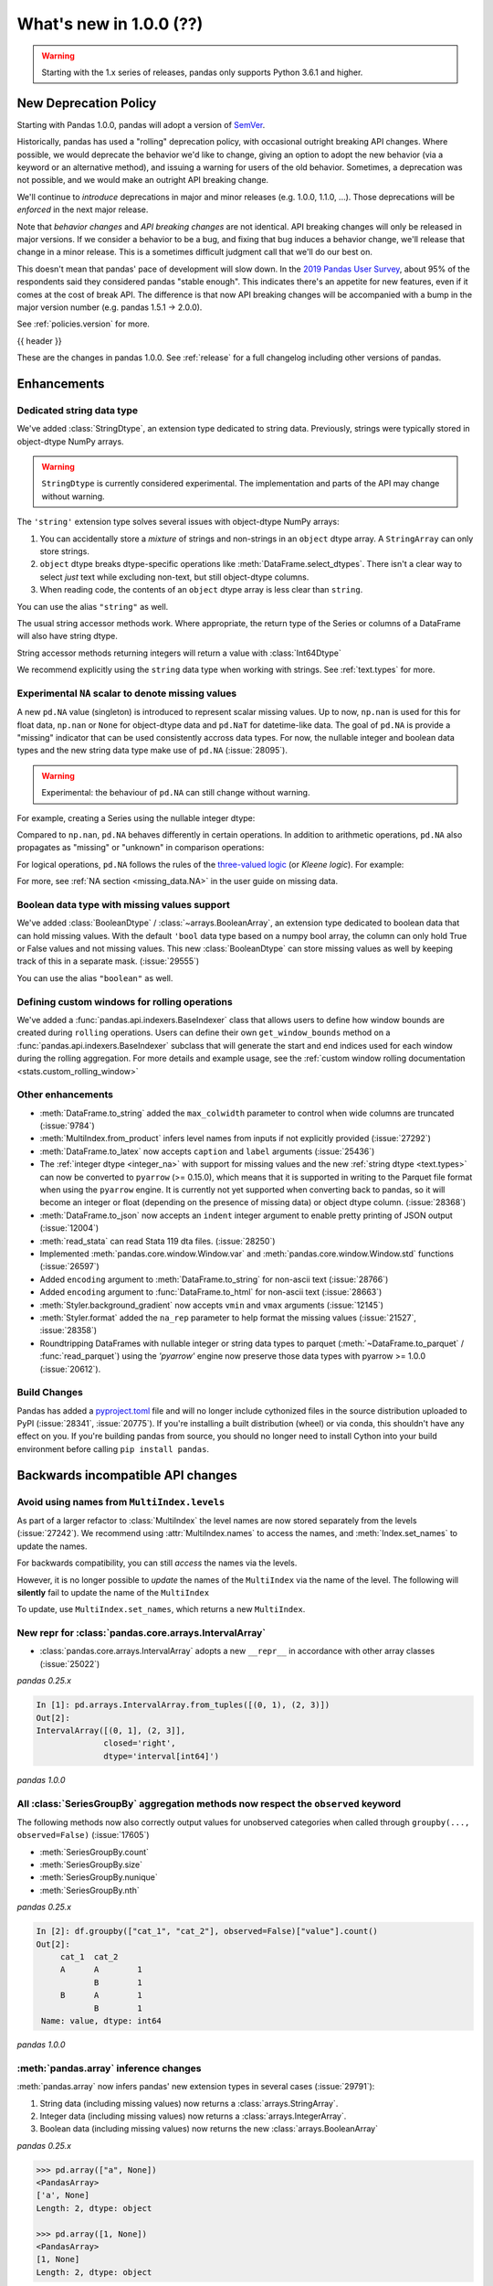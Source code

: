 .. _whatsnew_1000:

What's new in 1.0.0 (??)
------------------------

.. warning::

   Starting with the 1.x series of releases, pandas only supports Python 3.6.1 and higher.

New Deprecation Policy
~~~~~~~~~~~~~~~~~~~~~~

Starting with Pandas 1.0.0, pandas will adopt a version of `SemVer`_.

Historically, pandas has used a "rolling" deprecation policy, with occasional
outright breaking API changes. Where possible, we would deprecate the behavior
we'd like to change, giving an option to adopt the new behavior (via a keyword
or an alternative method), and issuing a warning for users of the old behavior.
Sometimes, a deprecation was not possible, and we would make an outright API
breaking change.

We'll continue to *introduce* deprecations in major and minor releases (e.g.
1.0.0, 1.1.0, ...). Those deprecations will be *enforced* in the next major
release.

Note that *behavior changes* and *API breaking changes* are not identical. API
breaking changes will only be released in major versions. If we consider a
behavior to be a bug, and fixing that bug induces a behavior change, we'll
release that change in a minor release. This is a sometimes difficult judgment
call that we'll do our best on.

This doesn't mean that pandas' pace of development will slow down. In the `2019
Pandas User Survey`_, about 95% of the respondents said they considered pandas
"stable enough". This indicates there's an appetite for new features, even if it
comes at the cost of break API. The difference is that now API breaking changes
will be accompanied with a bump in the major version number (e.g. pandas 1.5.1
-> 2.0.0).

See :ref:`policies.version` for more.

.. _2019 Pandas User Survey: http://dev.pandas.io/pandas-blog/2019-pandas-user-survey.html
.. _SemVer: https://semver.org

{{ header }}

These are the changes in pandas 1.0.0. See :ref:`release` for a full changelog
including other versions of pandas.


Enhancements
~~~~~~~~~~~~

.. _whatsnew_100.string:

Dedicated string data type
^^^^^^^^^^^^^^^^^^^^^^^^^^

We've added :class:`StringDtype`, an extension type dedicated to string data.
Previously, strings were typically stored in object-dtype NumPy arrays.

.. warning::

   ``StringDtype`` is currently considered experimental. The implementation
   and parts of the API may change without warning.

The ``'string'`` extension type solves several issues with object-dtype NumPy arrays:

1. You can accidentally store a *mixture* of strings and non-strings in an
   ``object`` dtype array. A ``StringArray`` can only store strings.
2. ``object`` dtype breaks dtype-specific operations like :meth:`DataFrame.select_dtypes`.
   There isn't a clear way to select *just* text while excluding non-text,
   but still object-dtype columns.
3. When reading code, the contents of an ``object`` dtype array is less clear
   than ``string``.


.. ipython:: python

   pd.Series(['abc', None, 'def'], dtype=pd.StringDtype())

You can use the alias ``"string"`` as well.

.. ipython:: python

   s = pd.Series(['abc', None, 'def'], dtype="string")
   s

The usual string accessor methods work. Where appropriate, the return type
of the Series or columns of a DataFrame will also have string dtype.

.. ipython:: python

   s.str.upper()
   s.str.split('b', expand=True).dtypes

String accessor methods returning integers will return a value with :class:`Int64Dtype`

.. ipython:: python

   s.str.count("a")

We recommend explicitly using the ``string`` data type when working with strings.
See :ref:`text.types` for more.

.. _whatsnew_100.NA:

Experimental ``NA`` scalar to denote missing values
^^^^^^^^^^^^^^^^^^^^^^^^^^^^^^^^^^^^^^^^^^^^^^^^^^^

A new ``pd.NA`` value (singleton) is introduced to represent scalar missing
values. Up to now, ``np.nan`` is used for this for float data, ``np.nan`` or
``None`` for object-dtype data and ``pd.NaT`` for datetime-like data. The
goal of ``pd.NA`` is provide a "missing" indicator that can be used
consistently accross data types. For now, the nullable integer and boolean
data types and the new string data type make use of ``pd.NA`` (:issue:`28095`).

.. warning::

   Experimental: the behaviour of ``pd.NA`` can still change without warning.

For example, creating a Series using the nullable integer dtype:

.. ipython:: python

    s = pd.Series([1, 2, None], dtype="Int64")
    s
    s[2]

Compared to ``np.nan``, ``pd.NA`` behaves differently in certain operations.
In addition to arithmetic operations, ``pd.NA`` also propagates as "missing"
or "unknown" in comparison operations:

.. ipython:: python

    np.nan > 1
    pd.NA > 1

For logical operations, ``pd.NA`` follows the rules of the
`three-valued logic <https://en.wikipedia.org/wiki/Three-valued_logic>`__ (or
*Kleene logic*). For example:

.. ipython:: python

    pd.NA | True

For more, see :ref:`NA section <missing_data.NA>` in the user guide on missing
data.

.. _whatsnew_100.boolean:

Boolean data type with missing values support
^^^^^^^^^^^^^^^^^^^^^^^^^^^^^^^^^^^^^^^^^^^^^

We've added :class:`BooleanDtype` / :class:`~arrays.BooleanArray`, an extension
type dedicated to boolean data that can hold missing values. With the default
``'bool`` data type based on a numpy bool array, the column can only hold
True or False values and not missing values. This new :class:`BooleanDtype`
can store missing values as well by keeping track of this in a separate mask.
(:issue:`29555`)

.. ipython:: python

   pd.Series([True, False, None], dtype=pd.BooleanDtype())

You can use the alias ``"boolean"`` as well.

.. ipython:: python

   s = pd.Series([True, False, None], dtype="boolean")
   s

.. _whatsnew_1000.custom_window:

Defining custom windows for rolling operations
^^^^^^^^^^^^^^^^^^^^^^^^^^^^^^^^^^^^^^^^^^^^^^

We've added a :func:`pandas.api.indexers.BaseIndexer` class that allows users to define how
window bounds are created during ``rolling`` operations. Users can define their own ``get_window_bounds``
method on a :func:`pandas.api.indexers.BaseIndexer` subclass that will generate the start and end
indices used for each window during the rolling aggregation. For more details and example usage, see
the :ref:`custom window rolling documentation <stats.custom_rolling_window>`

.. _whatsnew_1000.enhancements.other:

Other enhancements
^^^^^^^^^^^^^^^^^^

- :meth:`DataFrame.to_string` added the ``max_colwidth`` parameter to control when wide columns are truncated (:issue:`9784`)
- :meth:`MultiIndex.from_product` infers level names from inputs if not explicitly provided (:issue:`27292`)
- :meth:`DataFrame.to_latex` now accepts ``caption`` and ``label`` arguments (:issue:`25436`)
- The :ref:`integer dtype <integer_na>` with support for missing values and the
  new :ref:`string dtype <text.types>` can now be converted to ``pyarrow`` (>=
  0.15.0), which means that it is supported in writing to the Parquet file
  format when using the ``pyarrow`` engine. It is currently not yet supported
  when converting back to pandas, so it will become an integer or float
  (depending on the presence of missing data) or object dtype column. (:issue:`28368`)
- :meth:`DataFrame.to_json` now accepts an ``indent`` integer argument to enable pretty printing of JSON output (:issue:`12004`)
- :meth:`read_stata` can read Stata 119 dta files. (:issue:`28250`)
- Implemented :meth:`pandas.core.window.Window.var` and :meth:`pandas.core.window.Window.std` functions (:issue:`26597`)
- Added ``encoding`` argument to :meth:`DataFrame.to_string` for non-ascii text (:issue:`28766`)
- Added ``encoding`` argument to :func:`DataFrame.to_html` for non-ascii text (:issue:`28663`)
- :meth:`Styler.background_gradient` now accepts ``vmin`` and ``vmax`` arguments (:issue:`12145`)
- :meth:`Styler.format` added the ``na_rep`` parameter to help format the missing values (:issue:`21527`, :issue:`28358`)
- Roundtripping DataFrames with nullable integer or string data types to parquet
  (:meth:`~DataFrame.to_parquet` / :func:`read_parquet`) using the `'pyarrow'` engine
  now preserve those data types with pyarrow >= 1.0.0 (:issue:`20612`).

Build Changes
^^^^^^^^^^^^^

Pandas has added a `pyproject.toml <https://www.python.org/dev/peps/pep-0517/>`_ file and will no longer include
cythonized files in the source distribution uploaded to PyPI (:issue:`28341`, :issue:`20775`). If you're installing
a built distribution (wheel) or via conda, this shouldn't have any effect on you. If you're building pandas from
source, you should no longer need to install Cython into your build environment before calling ``pip install pandas``.

.. _whatsnew_1000.api_breaking:

Backwards incompatible API changes
~~~~~~~~~~~~~~~~~~~~~~~~~~~~~~~~~~

.. _whatsnew_1000.api_breaking.MultiIndex._names:

Avoid using names from ``MultiIndex.levels``
^^^^^^^^^^^^^^^^^^^^^^^^^^^^^^^^^^^^^^^^^^^^

As part of a larger refactor to :class:`MultiIndex` the level names are now
stored separately from the levels (:issue:`27242`). We recommend using
:attr:`MultiIndex.names` to access the names, and :meth:`Index.set_names`
to update the names.

For backwards compatibility, you can still *access* the names via the levels.

.. ipython:: python

   mi = pd.MultiIndex.from_product([[1, 2], ['a', 'b']], names=['x', 'y'])
   mi.levels[0].name

However, it is no longer possible to *update* the names of the ``MultiIndex``
via the name of the level. The following will **silently** fail to update the
name of the ``MultiIndex``

.. ipython:: python

   mi.levels[0].name = "new name"
   mi.names

To update, use ``MultiIndex.set_names``, which returns a new ``MultiIndex``.

.. ipython:: python

   mi2 = mi.set_names("new name", level=0)
   mi2.names

New repr for :class:`pandas.core.arrays.IntervalArray`
^^^^^^^^^^^^^^^^^^^^^^^^^^^^^^^^^^^^^^^^^^^^^^^^^^^^^^

- :class:`pandas.core.arrays.IntervalArray` adopts a new ``__repr__`` in accordance with other array classes (:issue:`25022`)

*pandas 0.25.x*

.. code-block:: ipython

   In [1]: pd.arrays.IntervalArray.from_tuples([(0, 1), (2, 3)])
   Out[2]:
   IntervalArray([(0, 1], (2, 3]],
                 closed='right',
                 dtype='interval[int64]')


*pandas 1.0.0*

.. ipython:: python

   pd.arrays.IntervalArray.from_tuples([(0, 1), (2, 3)])


All :class:`SeriesGroupBy` aggregation methods now respect the ``observed`` keyword
^^^^^^^^^^^^^^^^^^^^^^^^^^^^^^^^^^^^^^^^^^^^^^^^^^^^^^^^^^^^^^^^^^^^^^^^^^^^^^^^^^^
The following methods now also correctly output values for unobserved categories when called through ``groupby(..., observed=False)`` (:issue:`17605`)

- :meth:`SeriesGroupBy.count`
- :meth:`SeriesGroupBy.size`
- :meth:`SeriesGroupBy.nunique`
- :meth:`SeriesGroupBy.nth`

.. ipython:: python

    df = pd.DataFrame({
        "cat_1": pd.Categorical(list("AABB"), categories=list("ABC")),
        "cat_2": pd.Categorical(list("AB") * 2, categories=list("ABC")),
        "value": [0.1] * 4,
    })
    df


*pandas 0.25.x*

.. code-block:: ipython

   In [2]: df.groupby(["cat_1", "cat_2"], observed=False)["value"].count()
   Out[2]:
        cat_1  cat_2
        A      A        1
               B        1
        B      A        1
               B        1
    Name: value, dtype: int64


*pandas 1.0.0*

.. ipython:: python

   df.groupby(["cat_1", "cat_2"], observed=False)["value"].count()

:meth:`pandas.array` inference changes
^^^^^^^^^^^^^^^^^^^^^^^^^^^^^^^^^^^^^^

:meth:`pandas.array` now infers pandas' new extension types in several cases (:issue:`29791`):

1. String data (including missing values) now returns a :class:`arrays.StringArray`.
2. Integer data (including missing values) now returns a :class:`arrays.IntegerArray`.
3. Boolean data (including missing values) now returns the new :class:`arrays.BooleanArray`

*pandas 0.25.x*

.. code-block:: python

   >>> pd.array(["a", None])
   <PandasArray>
   ['a', None]
   Length: 2, dtype: object

   >>> pd.array([1, None])
   <PandasArray>
   [1, None]
   Length: 2, dtype: object


*pandas 1.0.0*

.. ipython:: python

   pd.array(["a", None])
   pd.array([1, None])

As a reminder, you can specify the ``dtype`` to disable all inference.

By default :meth:`Categorical.min` now returns the minimum instead of np.nan
^^^^^^^^^^^^^^^^^^^^^^^^^^^^^^^^^^^^^^^^^^^^^^^^^^^^^^^^^^^^^^^^^^^^^^^^^^^^

When :class:`Categorical` contains ``np.nan``,
:meth:`Categorical.min` no longer return ``np.nan`` by default (skipna=True) (:issue:`25303`)

*pandas 0.25.x*

.. code-block:: ipython

   In [1]: pd.Categorical([1, 2, np.nan], ordered=True).min()
   Out[1]: nan


*pandas 1.0.0*

.. ipython:: python

   pd.Categorical([1, 2, np.nan], ordered=True).min()


Default dtype of empty :class:`pandas.Series`
^^^^^^^^^^^^^^^^^^^^^^^^^^^^^^^^^^^^^^^^^^^^^

Initialising an empty :class:`pandas.Series` without specifying a dtype will raise a `DeprecationWarning` now
(:issue:`17261`). The default dtype will change from ``float64`` to ``object`` in future releases so that it is
consistent with the behaviour of :class:`DataFrame` and :class:`Index`.

*pandas 1.0.0*

.. code-block:: ipython

   In [1]: pd.Series()
   Out[2]:
   DeprecationWarning: The default dtype for empty Series will be 'object' instead of 'float64' in a future version. Specify a dtype explicitly to silence this warning.
   Series([], dtype: float64)

.. _whatsnew_1000.api_breaking.deps:

Increased minimum versions for dependencies
^^^^^^^^^^^^^^^^^^^^^^^^^^^^^^^^^^^^^^^^^^^

Some minimum supported versions of dependencies were updated (:issue:`29766`, :issue:`29723`).
If installed, we now require:

+-----------------+-----------------+----------+---------+
| Package         | Minimum Version | Required | Changed |
+=================+=================+==========+=========+
| numpy           | 1.13.3          |    X     |         |
+-----------------+-----------------+----------+---------+
| pytz            | 2015.4          |    X     |         |
+-----------------+-----------------+----------+---------+
| python-dateutil | 2.6.1           |    X     |         |
+-----------------+-----------------+----------+---------+
| bottleneck      | 1.2.1           |          |         |
+-----------------+-----------------+----------+---------+
| numexpr         | 2.6.2           |          |         |
+-----------------+-----------------+----------+---------+
| pytest (dev)    | 4.0.2           |          |         |
+-----------------+-----------------+----------+---------+

For `optional libraries <https://dev.pandas.io/docs/install.html#dependencies>`_ the general recommendation is to use the latest version.
The following table lists the lowest version per library that is currently being tested throughout the development of pandas.
Optional libraries below the lowest tested version may still work, but are not considered supported.

+-----------------+-----------------+---------+
| Package         | Minimum Version | Changed |
+=================+=================+=========+
| beautifulsoup4  | 4.6.0           |         |
+-----------------+-----------------+---------+
| fastparquet     | 0.3.2           |    X    |
+-----------------+-----------------+---------+
| gcsfs           | 0.2.2           |         |
+-----------------+-----------------+---------+
| lxml            | 3.8.0           |         |
+-----------------+-----------------+---------+
| matplotlib      | 2.2.2           |         |
+-----------------+-----------------+---------+
| openpyxl        | 2.4.8           |         |
+-----------------+-----------------+---------+
| pyarrow         | 0.12.0          |    X    |
+-----------------+-----------------+---------+
| pymysql         | 0.7.1           |         |
+-----------------+-----------------+---------+
| pytables        | 3.4.2           |         |
+-----------------+-----------------+---------+
| scipy           | 0.19.0          |         |
+-----------------+-----------------+---------+
| sqlalchemy      | 1.1.4           |         |
+-----------------+-----------------+---------+
| xarray          | 0.8.2           |         |
+-----------------+-----------------+---------+
| xlrd            | 1.1.0           |         |
+-----------------+-----------------+---------+
| xlsxwriter      | 0.9.8           |         |
+-----------------+-----------------+---------+
| xlwt            | 1.2.0           |         |
+-----------------+-----------------+---------+

See :ref:`install.dependencies` and :ref:`install.optional_dependencies` for more.


.. _whatsnew_1000.api.other:

Other API changes
^^^^^^^^^^^^^^^^^

- Bumpded the minimum supported version of ``s3fs`` from 0.0.8 to 0.3.0 (:issue:`28616`)
- :class:`pandas.core.groupby.GroupBy.transform` now raises on invalid operation names (:issue:`27489`)
- :meth:`pandas.api.types.infer_dtype` will now return "integer-na" for integer and ``np.nan`` mix (:issue:`27283`)
- :meth:`MultiIndex.from_arrays` will no longer infer names from arrays if ``names=None`` is explicitly provided (:issue:`27292`)
- In order to improve tab-completion, Pandas does not include most deprecated attributes when introspecting a pandas object using ``dir`` (e.g. ``dir(df)``).
  To see which attributes are excluded, see an object's ``_deprecations`` attribute, for example ``pd.DataFrame._deprecations`` (:issue:`28805`).
- The returned dtype of ::func:`pd.unique` now matches the input dtype. (:issue:`27874`)
- Changed the default configuration value for ``options.matplotlib.register_converters`` from ``True`` to ``"auto"`` (:issue:`18720`).
  Now, pandas custom formatters will only be applied to plots created by pandas, through :meth:`~DataFrame.plot`.
  Previously, pandas' formatters would be applied to all plots created *after* a :meth:`~DataFrame.plot`.
  See :ref:`units registration <whatsnew_1000.matplotlib_units>` for more.
- :meth:`Series.dropna` has dropped its ``**kwargs`` argument in favor of a single ``how`` parameter.
  Supplying anything else than ``how`` to ``**kwargs`` raised a ``TypeError`` previously (:issue:`29388`)
- When testing pandas, the new minimum required version of pytest is 5.0.1 (:issue:`29664`)


.. _whatsnew_1000.api.documentation:

Documentation Improvements
^^^^^^^^^^^^^^^^^^^^^^^^^^

- Added new section on :ref:`scale` (:issue:`28315`).
- Added sub-section Query MultiIndex in IO tools user guide (:issue:`28791`)

.. _whatsnew_1000.deprecations:

Deprecations
~~~~~~~~~~~~

- ``Index.set_value`` has been deprecated. For a given index ``idx``, array ``arr``,
  value in ``idx`` of ``idx_val`` and a new value of ``val``, ``idx.set_value(arr, idx_val, val)``
  is equivalent to ``arr[idx.get_loc(idx_val)] = val``, which should be used instead (:issue:`28621`).
- :func:`is_extension_type` is deprecated, :func:`is_extension_array_dtype` should be used instead (:issue:`29457`)
- :func:`eval` keyword argument "truediv" is deprecated and will be removed in a future version (:issue:`29812`)
- :meth:`Categorical.take_nd` is deprecated, use :meth:`Categorical.take` instead (:issue:`27745`)
- The parameter ``numeric_only`` of :meth:`Categorical.min` and :meth:`Categorical.max` is deprecated and replaced with ``skipna`` (:issue:`25303`)
-

.. _whatsnew_1000.prior_deprecations:


Removed SparseSeries and SparseDataFrame
~~~~~~~~~~~~~~~~~~~~~~~~~~~~~~~~~~~~~~~~~

``SparseSeries``, ``SparseDataFrame`` and the ``DataFrame.to_sparse`` method
have been removed (:issue:`28425`). We recommend using a ``Series`` or
``DataFrame`` with sparse values instead. See :ref:`sparse.migration` for help
with migrating existing code.

Removal of prior version deprecations/changes
~~~~~~~~~~~~~~~~~~~~~~~~~~~~~~~~~~~~~~~~~~~~~

.. _whatsnew_1000.matplotlib_units:

**Matplotlib unit registration**

Previously, pandas would register converters with matplotlib as a side effect of importing pandas (:issue:`18720`).
This changed the output of plots made via matplotlib plots after pandas was imported, even if you were using
matplotlib directly rather than :meth:`~DataFrame.plot`.

To use pandas formatters with a matplotlib plot, specify

.. code-block:: python

   >>> import pandas as pd
   >>> pd.options.plotting.matplotlib.register_converters = True

Note that plots created by :meth:`DataFrame.plot` and :meth:`Series.plot` *do* register the converters
automatically. The only behavior change is when plotting a date-like object via ``matplotlib.pyplot.plot``
or ``matplotlib.Axes.plot``. See :ref:`plotting.formatters` for more.

**Other removals**

- Removed the previously deprecated :func:`pandas.plotting._matplotlib.tsplot`, use :meth:`Series.plot` instead (:issue:`19980`)
- :func:`pandas.tseries.converter.register` has been moved to :func:`pandas.plotting.register_matplotlib_converters` (:issue:`18307`)
- :meth:`Series.plot` no longer accepts positional arguments, pass keyword arguments instead (:issue:`30003`)
- :meth:`DataFrame.hist` and :meth:`Series.hist` no longer allows ``figsize="default"``, specify figure size by passinig a tuple instead (:issue:`30003`)
- Floordiv of integer-dtyped array by :class:`Timedelta` now raises ``TypeError`` (:issue:`21036`)
- :func:`pandas.api.types.infer_dtype` argument ``skipna`` defaults to ``True`` instead of ``False`` (:issue:`24050`)
- Removed the previously deprecated :meth:`Index.summary` (:issue:`18217`)
- Removed the previously deprecated "fastpath" keyword from the :class:`Index` constructor (:issue:`23110`)
- Removed the previously deprecated :meth:`Series.get_value`, :meth:`Series.set_value`, :meth:`DataFrame.get_value`, :meth:`DataFrame.set_value` (:issue:`17739`)
- Removed the previously deprecated :meth:`Series.compound` and :meth:`DataFrame.compound` (:issue:`26405`)
- Changed the the default value of `inplace` in :meth:`DataFrame.set_index` and :meth:`Series.set_axis`. It now defaults to ``False`` (:issue:`27600`)
- Removed the previously deprecated :attr:`Series.cat.categorical`, :attr:`Series.cat.index`, :attr:`Series.cat.name` (:issue:`24751`)
- Removed the previously deprecated ``time_rule`` keyword from (non-public) :func:`offsets.generate_range`, which has been moved to :func:`core.arrays._ranges.generate_range` (:issue:`24157`)
- :meth:`DataFrame.loc` or :meth:`Series.loc` with listlike indexers and missing labels will no longer reindex (:issue:`17295`)
- :meth:`DataFrame.to_excel` and :meth:`Series.to_excel` with non-existent columns will no longer reindex (:issue:`17295`)
- :func:`concat` parameter "join_axes" has been removed, use ``reindex_like`` on the result instead (:issue:`22318`)
- Removed the previously deprecated "by" keyword from :meth:`DataFrame.sort_index`, use :meth:`DataFrame.sort_values` instead (:issue:`10726`)
- Removed support for nested renaming in :meth:`DataFrame.aggregate`, :meth:`Series.aggregate`, :meth:`DataFrameGroupBy.aggregate`, :meth:`SeriesGroupBy.aggregate`, :meth:`Rolling.aggregate` (:issue:`18529`)
- Passing ``datetime64`` data to :class:`TimedeltaIndex` or ``timedelta64`` data to ``DatetimeIndex`` now raises ``TypeError`` (:issue:`23539`, :issue:`23937`)
- A tuple passed to :meth:`DataFrame.groupby` is now exclusively treated as a single key (:issue:`18314`)
- Removed :meth:`Series.from_array` (:issue:`18258`)
- Removed :meth:`DataFrame.from_items` (:issue:`18458`)
- Removed :meth:`DataFrame.as_matrix`, :meth:`Series.as_matrix` (:issue:`18458`)
- Removed :meth:`Series.asobject` (:issue:`18477`)
- Removed :meth:`DataFrame.as_blocks`, :meth:`Series.as_blocks`, `DataFrame.blocks`, :meth:`Series.blocks` (:issue:`17656`)
- :meth:`pandas.Series.str.cat` now defaults to aligning ``others``, using ``join='left'`` (:issue:`27611`)
- :meth:`pandas.Series.str.cat` does not accept list-likes *within* list-likes anymore (:issue:`27611`)
- :meth:`Series.where` with ``Categorical`` dtype (or :meth:`DataFrame.where` with ``Categorical`` column) no longer allows setting new categories (:issue:`24114`)
- :class:`DatetimeIndex`, :class:`TimedeltaIndex`, and :class:`PeriodIndex` constructors no longer allow ``start``, ``end``, and ``periods`` keywords, use :func:`date_range`, :func:`timedelta_range`, and :func:`period_range` instead (:issue:`23919`)
- :class:`DatetimeIndex` and :class:`TimedeltaIndex` constructors no longer have a ``verify_integrity`` keyword argument (:issue:`23919`)
- :func:`core.internals.blocks.make_block` no longer accepts the "fastpath" keyword(:issue:`19265`)
- :meth:`Block.make_block_same_class` no longer accepts the "dtype" keyword(:issue:`19434`)
- Removed the previously deprecated :meth:`ExtensionArray._formatting_values`. Use :attr:`ExtensionArray._formatter` instead. (:issue:`23601`)
- Removed the previously deprecated :meth:`MultiIndex.to_hierarchical` (:issue:`21613`)
- Removed the previously deprecated :attr:`MultiIndex.labels`, use :attr:`MultiIndex.codes` instead (:issue:`23752`)
- Removed the previously deprecated "labels" keyword from the :class:`MultiIndex` constructor, use "codes" instead (:issue:`23752`)
- Removed the previously deprecated :meth:`MultiIndex.set_labels`, use :meth:`MultiIndex.set_codes` instead (:issue:`23752`)
- Removed the previously deprecated "labels" keyword from :meth:`MultiIndex.set_codes`, :meth:`MultiIndex.copy`, :meth:`MultiIndex.drop`, use "codes" instead (:issue:`23752`)
- Removed support for legacy HDF5 formats (:issue:`29787`)
- Passing a dtype alias (e.g. 'datetime64[ns, UTC]') to :class:`DatetimeTZDtype` is no longer allowed, use :meth:`DatetimeTZDtype.construct_from_string` instead (:issue:`23990`)
- :func:`read_excel` removed support for "skip_footer" argument, use "skipfooter" instead (:issue:`18836`)
- :func:`read_excel` no longer allows an integer value for the parameter ``usecols``, instead pass a list of integers from 0 to ``usecols`` inclusive (:issue:`23635`)
- :meth:`DataFrame.to_records` no longer supports the argument "convert_datetime64" (:issue:`18902`)
- Removed the previously deprecated ``IntervalIndex.from_intervals`` in favor of the :class:`IntervalIndex` constructor (:issue:`19263`)
- Changed the default value for the "keep_tz" argument in :meth:`DatetimeIndex.to_series` to ``True`` (:issue:`23739`)
- Removed the previously deprecated :func:`api.types.is_period` and :func:`api.types.is_datetimetz` (:issue:`23917`)
- Ability to read pickles containing :class:`Categorical` instances created with pre-0.16 version of pandas has been removed (:issue:`27538`)
- Removed previously deprecated :func:`pandas.tseries.plotting.tsplot` (:issue:`18627`)
- Removed the previously deprecated ``reduce`` and ``broadcast`` arguments from :meth:`DataFrame.apply` (:issue:`18577`)
- Removed the previously deprecated ``assert_raises_regex`` function in ``pandas.util.testing`` (:issue:`29174`)
- Removed the previously deprecated ``FrozenNDArray`` class in ``pandas.core.indexes.frozen`` (:issue:`29335`)
- Removed previously deprecated "nthreads" argument from :func:`read_feather`, use "use_threads" instead (:issue:`23053`)
- Removed :meth:`Index.is_lexsorted_for_tuple` (:issue:`29305`)
- Removed support for nexted renaming in :meth:`DataFrame.aggregate`, :meth:`Series.aggregate`, :meth:`DataFrameGroupBy.aggregate`, :meth:`SeriesGroupBy.aggregate`, :meth:`Rolling.aggregate` (:issue:`29608`)
- Removed the previously deprecated :meth:`Series.valid`; use :meth:`Series.dropna` instead (:issue:`18800`)
- Removed the previously properties :attr:`DataFrame.is_copy`, :attr:`Series.is_copy` (:issue:`18812`)
- Removed the previously deprecated :meth:`DataFrame.get_ftype_counts`, :meth:`Series.get_ftype_counts` (:issue:`18243`)
- Removed the previously deprecated :meth:`DataFrame.ftypes`, :meth:`Series.ftypes`, :meth:`Series.ftype` (:issue:`26744`)
- Removed the previously deprecated :meth:`Index.get_duplicates`, use ``idx[idx.duplicated()].unique()`` instead (:issue:`20239`)
- Removed the previously deprecated :meth:`Series.clip_upper`, :meth:`Series.clip_lower`, :meth:`DataFrame.clip_upper`, :meth:`DataFrame.clip_lower` (:issue:`24203`)
- Removed the ability to alter :attr:`DatetimeIndex.freq`, :attr:`TimedeltaIndex.freq`, or :attr:`PeriodIndex.freq` (:issue:`20772`)
- Removed the previously deprecated :attr:`DatetimeIndex.offset` (:issue:`20730`)
- Removed the previously deprecated :meth:`DatetimeIndex.asobject`, :meth:`TimedeltaIndex.asobject`, :meth:`PeriodIndex.asobject`, use ``astype(object)`` instead (:issue:`29801`)
- Removed previously deprecated "order" argument from :func:`factorize` (:issue:`19751`)
- :func:`read_stata` and :meth:`DataFrame.to_stata` no longer supports the "encoding" argument (:issue:`21400`)
- In :func:`concat` the default value for ``sort`` has been changed from ``None`` to ``False`` (:issue:`20613`)
- Removed previously deprecated "raise_conflict" argument from :meth:`DataFrame.update`, use "errors" instead (:issue:`23585`)
- Removed previously deprecated keyword "n" from :meth:`DatetimeIndex.shift`, :meth:`TimedeltaIndex.shift`, :meth:`PeriodIndex.shift`, use "periods" instead (:issue:`22458`)
- Passing an integer to :meth:`Series.fillna` or :meth:`DataFrame.fillna` with ``timedelta64[ns]`` dtype now raises ``TypeError`` (:issue:`24694`)
- Passing multiple axes to :meth:`DataFrame.dropna` is no longer supported (:issue:`20995`)
- Removed previously deprecated :meth:`Series.nonzero`, use `to_numpy().nonzero()` instead (:issue:`24048`)
- Passing floating dtype ``codes`` to :meth:`Categorical.from_codes` is no longer supported, pass ``codes.astype(np.int64)`` instead (:issue:`21775`)
- :meth:`Series.str.partition` and :meth:`Series.str.rpartition` no longer accept "pat" keyword, use "sep" instead (:issue:`23767`)
- Removed the previously deprecated :meth:`Series.put` (:issue:`27106`)
- Removed the previously deprecated :attr:`Series.real`, :attr:`Series.imag` (:issue:`27106`)
- Removed the previously deprecated :meth:`Series.to_dense`, :meth:`DataFrame.to_dense` (:issue:`26684`)
- Removed the previously deprecated :meth:`Index.dtype_str`, use ``str(index.dtype)`` instead (:issue:`27106`)
- :meth:`Categorical.ravel` returns a :class:`Categorical` instead of a ``ndarray`` (:issue:`27199`)
- The 'outer' method on Numpy ufuncs, e.g. ``np.subtract.outer`` operating on :class:`Series` objects is no longer supported, and will raise ``NotImplementedError`` (:issue:`27198`)
- Removed previously deprecated :meth:`Series.get_dtype_counts` and :meth:`DataFrame.get_dtype_counts` (:issue:`27145`)
- Changed the default ``fill_value`` in :meth:`Categorical.take` from ``True`` to ``False`` (:issue:`20841`)
- Changed the default value for the `raw` argument in :func:`Series.rolling().apply() <pandas.core.window.Rolling.apply>`, :func:`DataFrame.rolling().apply() <pandas.core.window.Rolling.apply>`,
- :func:`Series.expanding().apply() <pandas.core.window.Expanding.apply>`, and :func:`DataFrame.expanding().apply() <pandas.core.window.Expanding.apply>` to ``False`` (:issue:`20584`)
- Passing a tz-aware ``datetime.datetime`` or :class:`Timestamp` into the :class:`Timestamp` constructor with the ``tz`` argument now raises a ``ValueError`` (:issue:`23621`)
- Removed the previously deprecated :attr:`Series.base`, :attr:`Index.base`, :attr:`Categorical.base`, :attr:`Series.flags`, :attr:`Index.flags`, :attr:`PeriodArray.flags`, :attr:`Series.strides`, :attr:`Index.strides`, :attr:`Series.itemsize`, :attr:`Index.itemsize`, :attr:`Series.data`, :attr:`Index.data` (:issue:`20721`)
- Changed :meth:`Timedelta.resolution` to match the behavior of the standard library ``datetime.timedelta.resolution``, for the old behavior, use :meth:`Timedelta.resolution_string` (:issue:`26839`)
- Removed previously deprecated :attr:`Timestamp.weekday_name`, :attr:`DatetimeIndex.weekday_name`, and :attr:`Series.dt.weekday_name` (:issue:`18164`)
- Removed previously deprecated ``errors`` argument in :meth:`Timestamp.tz_localize`, :meth:`DatetimeIndex.tz_localize`, and :meth:`Series.tz_localize` (:issue:`22644`)
-

.. _whatsnew_1000.performance:

Performance improvements
~~~~~~~~~~~~~~~~~~~~~~~~

- Performance improvement in indexing with a non-unique :class:`IntervalIndex` (:issue:`27489`)
- Performance improvement in `MultiIndex.is_monotonic` (:issue:`27495`)
- Performance improvement in :func:`cut` when ``bins`` is an :class:`IntervalIndex` (:issue:`27668`)
- Performance improvement in :meth:`DataFrame.corr` when ``method`` is ``"spearman"`` (:issue:`28139`)
- Performance improvement in :meth:`DataFrame.replace` when provided a list of values to replace (:issue:`28099`)
- Performance improvement in :meth:`DataFrame.select_dtypes` by using vectorization instead of iterating over a loop (:issue:`28317`)
- Performance improvement in :meth:`Categorical.searchsorted` and  :meth:`CategoricalIndex.searchsorted` (:issue:`28795`)
- Performance improvement when comparing a :class:`Categorical` with a scalar and the scalar is not found in the categories (:issue:`29750`)
- Performance improvement when checking if values in a :class:`Categorical` are equal, equal or larger or larger than a given scalar.
  The improvement is not present if checking if the :class:`Categorical` is less than or less than or equal than the scalar (:issue:`29820`)
- Performance improvement in :meth:`Index.equals` and  :meth:`MultiIndex.equals` (:issue:`29134`)

.. _whatsnew_1000.bug_fixes:

Bug fixes
~~~~~~~~~


Categorical
^^^^^^^^^^^

- Added test to assert the :func:`fillna` raises the correct ``ValueError`` message when the value isn't a value from categories (:issue:`13628`)
- Bug in :meth:`Categorical.astype` where ``NaN`` values were handled incorrectly when casting to int (:issue:`28406`)
- :meth:`DataFrame.reindex` with a :class:`CategoricalIndex` would fail when the targets contained duplicates, and wouldn't fail if the source contained duplicates (:issue:`28107`)
- Bug in :meth:`Categorical.astype` not allowing for casting to extension dtypes (:issue:`28668`)
- Bug where :func:`merge` was unable to join on categorical and extension dtype columns (:issue:`28668`)
- :meth:`Categorical.searchsorted` and :meth:`CategoricalIndex.searchsorted` now work on unordered categoricals also (:issue:`21667`)
- Added test to assert roundtripping to parquet with :func:`DataFrame.to_parquet` or :func:`read_parquet` will preserve Categorical dtypes for string types (:issue:`27955`)
- Changed the error message in :meth:`Categorical.remove_categories` to always show the invalid removals as a set (:issue:`28669`)
- Using date accessors on a categorical dtyped :class:`Series` of datetimes was not returning an object of the
  same type as if one used the :meth:`.str.` / :meth:`.dt.` on a :class:`Series` of that type. E.g. when accessing :meth:`Series.dt.tz_localize` on a
  :class:`Categorical` with duplicate entries, the accessor was skipping duplicates (:issue:`27952`)
- Bug in :meth:`DataFrame.replace` and :meth:`Series.replace` that would give incorrect results on categorical data (:issue:`26988`)


Datetimelike
^^^^^^^^^^^^
- Bug in :meth:`Series.__setitem__` incorrectly casting ``np.timedelta64("NaT")`` to ``np.datetime64("NaT")`` when inserting into a :class:`Series` with datetime64 dtype (:issue:`27311`)
- Bug in :meth:`Series.dt` property lookups when the underlying data is read-only (:issue:`27529`)
- Bug in ``HDFStore.__getitem__`` incorrectly reading tz attribute created in Python 2 (:issue:`26443`)
- Bug in :func:`to_datetime` where passing arrays of malformed ``str`` with errors="coerce" could incorrectly lead to raising ``ValueError`` (:issue:`28299`)
- Bug in :meth:`pandas.core.groupby.SeriesGroupBy.nunique` where ``NaT`` values were interfering with the count of unique values (:issue:`27951`)
- Bug in :class:`Timestamp` subtraction when subtracting a :class:`Timestamp` from a ``np.datetime64`` object incorrectly raising ``TypeError`` (:issue:`28286`)
- Addition and subtraction of integer or integer-dtype arrays with :class:`Timestamp` will now raise ``NullFrequencyError`` instead of ``ValueError`` (:issue:`28268`)
- Bug in :class:`Series` and :class:`DataFrame` with integer dtype failing to raise ``TypeError`` when adding or subtracting a ``np.datetime64`` object (:issue:`28080`)
- Bug in :class:`Week` with ``weekday`` incorrectly raising ``AttributeError`` instead of ``TypeError`` when adding or subtracting an invalid type (:issue:`28530`)
- Bug in :class:`DataFrame` arithmetic operations when operating with a :class:`Series` with dtype `'timedelta64[ns]'` (:issue:`28049`)
- Bug in :func:`pandas.core.groupby.generic.SeriesGroupBy.apply` raising ``ValueError`` when a column in the original DataFrame is a datetime and the column labels are not standard integers (:issue:`28247`)
- Bug in :func:`pandas._config.localization.get_locales` where the ``locales -a`` encodes the locales list as windows-1252 (:issue:`23638`, :issue:`24760`, :issue:`27368`)
- Bug in :meth:`Series.var` failing to raise ``TypeError`` when called with ``timedelta64[ns]`` dtype (:issue:`28289`)
- Bug in :meth:`DatetimeIndex.strftime` and :meth:`Series.dt.strftime` where ``NaT`` was converted to the string ``'NaT'`` instead of ``np.nan`` (:issue:`29578`)
- Bug in :attr:`Timestamp.resolution` being a property instead of a class attribute (:issue:`29910`)

Timedelta
^^^^^^^^^
- Bug in subtracting a :class:`TimedeltaIndex` or :class:`TimedeltaArray` from a ``np.datetime64`` object (:issue:`29558`)
-
-

Timezones
^^^^^^^^^

-
-


Numeric
^^^^^^^
- Bug in :meth:`DataFrame.quantile` with zero-column :class:`DataFrame` incorrectly raising (:issue:`23925`)
- :class:`DataFrame` flex inequality comparisons methods (:meth:`DataFrame.lt`, :meth:`DataFrame.le`, :meth:`DataFrame.gt`, :meth:`DataFrame.ge`) with object-dtype and ``complex`` entries failing to raise ``TypeError`` like their :class:`Series` counterparts (:issue:`28079`)
- Bug in :class:`DataFrame` logical operations (`&`, `|`, `^`) not matching :class:`Series` behavior by filling NA values (:issue:`28741`)
- Bug in :meth:`DataFrame.interpolate` where specifying axis by name references variable before it is assigned (:issue:`29142`)
- Bug in :meth:`Series.var` not computing the right value with a nullable integer dtype series not passing through ddof argument (:issue:`29128`)
- Improved error message when using `frac` > 1 and `replace` = False (:issue:`27451`)
- Bug in numeric indexes resulted in it being possible to instantiate an :class:`Int64Index`, :class:`UInt64Index`, or :class:`Float64Index` with an invalid dtype (e.g. datetime-like) (:issue:`29539`)
- Bug in :class:`UInt64Index` precision loss while constructing from a list with values in the ``np.uint64`` range (:issue:`29526`)
- Bug in :class:`NumericIndex` construction that caused indexing to fail when integers in the ``np.uint64`` range were used (:issue:`28023`)
- Bug in :class:`NumericIndex` construction that caused :class:`UInt64Index` to be casted to :class:`Float64Index` when integers in the ``np.uint64`` range were used to index a :class:`DataFrame` (:issue:`28279`)
- Bug in :meth:`Series.interpolate` when using method=`index` with an unsorted index, would previously return incorrect results. (:issue:`21037`)

Conversion
^^^^^^^^^^

-
-

Strings
^^^^^^^

- Calling :meth:`Series.str.isalnum` (and other "ismethods") on an empty Series would return an object dtype instead of bool (:issue:`29624`)
-


Interval
^^^^^^^^

-
-

Indexing
^^^^^^^^

- Bug in assignment using a reverse slicer (:issue:`26939`)
- Bug in :meth:`DataFrame.explode` would duplicate frame in the presence of duplicates in the index (:issue:`28010`)
- Bug in reindexing a :meth:`PeriodIndex` with another type of index that contained a `Period` (:issue:`28323`) (:issue:`28337`)
- Fix assignment of column via `.loc` with numpy non-ns datetime type (:issue:`27395`)
- Bug in :meth:`Float64Index.astype` where ``np.inf`` was not handled properly when casting to an integer dtype (:issue:`28475`)
- :meth:`Index.union` could fail when the left contained duplicates (:issue:`28257`)
- :meth:`Index.get_indexer_non_unique` could fail with `TypeError` in some cases, such as when searching for ints in a string index (:issue:`28257`)
- Bug in :meth:`Float64Index.get_loc` incorrectly raising ``TypeError`` instead of ``KeyError`` (:issue:`29189`)

Missing
^^^^^^^

-
-

MultiIndex
^^^^^^^^^^

- Constructior for :class:`MultiIndex` verifies that the given ``sortorder`` is compatible with the actual ``lexsort_depth``  if ``verify_integrity`` parameter is ``True`` (the default) (:issue:`28735`)
-
-

I/O
^^^

- :meth:`read_csv` now accepts binary mode file buffers when using the Python csv engine (:issue:`23779`)
- Bug in :meth:`DataFrame.to_json` where using a Tuple as a column or index value and using ``orient="columns"`` or ``orient="index"`` would produce invalid JSON (:issue:`20500`)
- Improve infinity parsing. :meth:`read_csv` now interprets ``Infinity``, ``+Infinity``, ``-Infinity`` as floating point values (:issue:`10065`)
- Bug in :meth:`DataFrame.to_csv` where values were truncated when the length of ``na_rep`` was shorter than the text input data. (:issue:`25099`)
- Bug in :func:`DataFrame.to_string` where values were truncated using display options instead of outputting the full content (:issue:`9784`)
- Bug in :meth:`DataFrame.to_json` where a datetime column label would not be written out in ISO format with ``orient="table"`` (:issue:`28130`)
- Bug in :func:`DataFrame.to_parquet` where writing to GCS would fail with `engine='fastparquet'` if the file did not already exist (:issue:`28326`)
- Bug in :func:`read_hdf` closing stores that it didn't open when Exceptions are raised (:issue:`28699`)
- Bug in :meth:`DataFrame.read_json` where using ``orient="index"`` would not maintain the order (:issue:`28557`)
- Bug in :meth:`DataFrame.to_html` where the length of the ``formatters`` argument was not verified (:issue:`28469`)
- Bug in :meth:`DataFrame.read_excel` with ``engine='ods'`` when ``sheet_name`` argument references a non-existent sheet (:issue:`27676`)
- Bug in :meth:`pandas.io.formats.style.Styler` formatting for floating values not displaying decimals correctly (:issue:`13257`)
- Bug in :meth:`DataFrame.to_html` when using ``formatters=<list>`` and ``max_cols`` together. (:issue:`25955`)
- Bug in :meth:`Styler.background_gradient` not able to work with dtype ``Int64`` (:issue:`28869`)
- Bug in :meth:`DataFrame.to_clipboard` which did not work reliably in ipython (:issue:`22707`)
- Bug in :func:`read_json` where default encoding was not set to ``utf-8`` (:issue:`29565`)
- Bug in :class:`PythonParser` where str and bytes were being mixed when dealing with the decimal field (:issue:`29650`)
-

Plotting
^^^^^^^^

- Bug in :meth:`Series.plot` not able to plot boolean values (:issue:`23719`)
-
- Bug in :meth:`DataFrame.plot` not able to plot when no rows (:issue:`27758`)
- Bug in :meth:`DataFrame.plot` producing incorrect legend markers when plotting multiple series on the same axis (:issue:`18222`)
- Bug in :meth:`DataFrame.plot` when ``kind='box'`` and data contains datetime or timedelta data. These types are now automatically dropped (:issue:`22799`)
- Bug in :meth:`DataFrame.plot.line` and :meth:`DataFrame.plot.area` produce wrong xlim in x-axis (:issue:`27686`, :issue:`25160`, :issue:`24784`)
- Bug where :meth:`DataFrame.boxplot` would not accept a `color` parameter like `DataFrame.plot.box` (:issue:`26214`)
- Bug in the ``xticks`` argument being ignored for :meth:`DataFrame.plot.bar` (:issue:`14119`)
- :func:`set_option` now validates that the plot backend provided to ``'plotting.backend'`` implements the backend when the option is set, rather than when a plot is created (:issue:`28163`)
- :meth:`DataFrame.plot` now allow a ``backend`` keyword arugment to allow changing between backends in one session (:issue:`28619`).
- Bug in color validation incorrectly raising for non-color styles (:issue:`29122`).

Groupby/resample/rolling
^^^^^^^^^^^^^^^^^^^^^^^^

-
- Bug in :meth:`DataFrame.groupby` with multiple groups where an ``IndexError`` would be raised if any group contained all NA values (:issue:`20519`)
- Bug in :meth:`pandas.core.resample.Resampler.size` and :meth:`pandas.core.resample.Resampler.count` returning wrong dtype when used with an empty series or dataframe (:issue:`28427`)
- Bug in :meth:`DataFrame.rolling` not allowing for rolling over datetimes when ``axis=1`` (:issue:`28192`)
- Bug in :meth:`DataFrame.rolling` not allowing rolling over multi-index levels (:issue:`15584`).
- Bug in :meth:`DataFrame.rolling` not allowing rolling on monotonic decreasing time indexes (:issue:`19248`).
- Bug in :meth:`DataFrame.groupby` not offering selection by column name when ``axis=1`` (:issue:`27614`)
- Bug in :meth:`DataFrameGroupby.agg` not able to use lambda function with named aggregation (:issue:`27519`)
- Bug in :meth:`DataFrame.groupby` losing column name information when grouping by a categorical column (:issue:`28787`)
- Bug in :meth:`DataFrameGroupBy.rolling().quantile()` ignoring ``interpolation`` keyword argument (:issue:`28779`)
- Bug in :meth:`DataFrame.groupby` where ``any``, ``all``, ``nunique`` and transform functions would incorrectly handle duplicate column labels (:issue:`21668`)
- Bug in :meth:`DataFrameGroupBy.agg` with timezone-aware datetime64 column incorrectly casting results to the original dtype (:issue:`29641`)
-

Reshaping
^^^^^^^^^

- Bug in :meth:`DataFrame.apply` that caused incorrect output with empty :class:`DataFrame` (:issue:`28202`, :issue:`21959`)
- Bug in :meth:`DataFrame.stack` not handling non-unique indexes correctly when creating MultiIndex (:issue:`28301`)
- Bug in :meth:`pivot_table` not returning correct type ``float`` when ``margins=True`` and ``aggfunc='mean'`` (:issue:`24893`)
- Bug :func:`merge_asof` could not use :class:`datetime.timedelta` for ``tolerance`` kwarg (:issue:`28098`)
- Bug in :func:`merge`, did not append suffixes correctly with MultiIndex (:issue:`28518`)
- :func:`qcut` and :func:`cut` now handle boolean input (:issue:`20303`)
- Fix to ensure all int dtypes can be used in :func:`merge_asof` when using a tolerance value. Previously every non-int64 type would raise an erroneous ``MergeError`` (:issue:`28870`).
- Better error message in :func:`get_dummies` when `columns` isn't a list-like value (:issue:`28383`)
- Bug :meth:`Series.pct_change` where supplying an anchored frequency would throw a ValueError (:issue:`28664`)
- Bug where :meth:`DataFrame.equals` returned True incorrectly in some cases when two DataFrames had the same columns in different orders (:issue:`28839`)
- Bug in :meth:`DataFrame.replace` that caused non-numeric replacer's dtype not respected (:issue:`26632`)
- Bug in :func:`melt` where supplying mixed strings and numeric values for ``id_vars`` or ``value_vars`` would incorrectly raise a ``ValueError`` (:issue:`29718`)
- Bug in :func:`merge_asof` merging on a tz-aware ``left_index`` and ``right_on`` a tz-aware column (:issue:`29864`)
-

Sparse
^^^^^^
- Bug in :class:`SparseDataFrame` arithmetic operations incorrectly casting inputs to float (:issue:`28107`)
-
-

ExtensionArray
^^^^^^^^^^^^^^

- Bug in :class:`arrays.PandasArray` when setting a scalar string (:issue:`28118`, :issue:`28150`).
-


Other
^^^^^
- Trying to set the ``display.precision``, ``display.max_rows`` or ``display.max_columns`` using :meth:`set_option` to anything but a ``None`` or a positive int will raise a ``ValueError`` (:issue:`23348`)
- Using :meth:`DataFrame.replace` with overlapping keys in a nested dictionary will no longer raise, now matching the behavior of a flat dictionary (:issue:`27660`)
- :meth:`DataFrame.to_csv` and :meth:`Series.to_csv` now support dicts as ``compression`` argument with key ``'method'`` being the compression method and others as additional compression options when the compression method is ``'zip'``. (:issue:`26023`)
- Bug in :meth:`Series.diff` where a boolean series would incorrectly raise a ``TypeError`` (:issue:`17294`)
- :meth:`Series.append` will no longer raise a ``TypeError`` when passed a tuple of ``Series`` (:issue:`28410`)
- :meth:`SeriesGroupBy.value_counts` will be able to handle the case even when the :class:`Grouper` makes empty groups (:issue:`28479`)
- Fix corrupted error message when calling ``pandas.libs._json.encode()`` on a 0d array (:issue:`18878`)
- Bug in :meth:`DataFrame.append` that raised ``IndexError`` when appending with empty list (:issue:`28769`)
- Fix :class:`AbstractHolidayCalendar` to return correct results for
  years after 2030 (now goes up to 2200) (:issue:`27790`)
- Bug in :meth:`Series.count` raises if use_inf_as_na is enabled (:issue:`29478`)


.. _whatsnew_1000.contributors:

Contributors
~~~~~~~~~~~~
